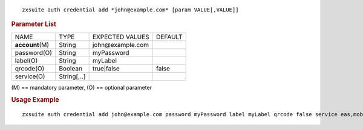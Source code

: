 .. SPDX-FileCopyrightText: 2022 Zextras <https://www.zextras.com/>
..
.. SPDX-License-Identifier: CC-BY-NC-SA-4.0

::

   zxsuite auth credential add *john@example.com* [param VALUE[,VALUE]]

.. rubric:: Parameter List

+-----------------+-----------------+-----------------+-----------------+
| NAME            | TYPE            | EXPECTED VALUES | DEFAULT         |
+-----------------+-----------------+-----------------+-----------------+
| **acc\          | String          | john@\          |                 |
| ount**\ (M)     |                 | example.com     |                 |
+-----------------+-----------------+-----------------+-----------------+
| password(O)     | String          | myPassword      |                 |
+-----------------+-----------------+-----------------+-----------------+
| label(O)        | String          | myLabel         |                 |
+-----------------+-----------------+-----------------+-----------------+
| qrcode(O)       | Boolean         | true|false      | false           |
+-----------------+-----------------+-----------------+-----------------+
| service(O)      | String[,..]     |                 |                 |
+-----------------+-----------------+-----------------+-----------------+

\(M) == mandatory parameter, (O) == optional parameter

.. rubric:: Usage Example

::

   zxsuite auth credential add john@example.com password myPassword label myLabel qrcode false service eas,mobileApp

